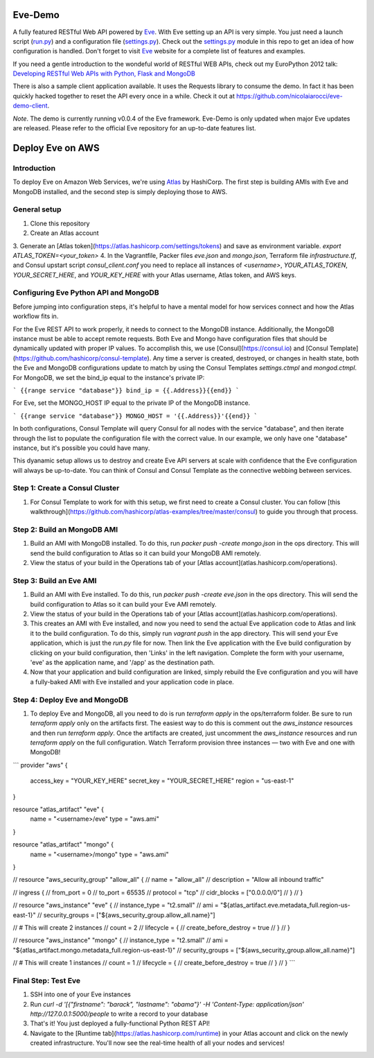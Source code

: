 Eve-Demo
========

A fully featured RESTful Web API powered by Eve_. With Eve setting up an API is
very simple. You just need a launch script (run.py_) and a configuration file
(settings.py_). Check out the settings.py_ module in this repo to get an idea
of how configuration is handled. Don't forget to visit Eve_ website for
a complete list of features and examples. 

If you need a gentle introduction to the wondeful world of RESTful WEB APIs,
check out my EuroPython 2012 talk: `Developing RESTful Web APIs with Python,
Flask and MongoDB
<https://speakerdeck.com/nicola/developing-restful-web-apis-with-python-flask-and-mongodb>`_

There is also a sample client application available. It uses the Requests
library to consume the demo. In fact it has been quickly hacked together to
reset the API every once in a while. Check it out at
https://github.com/nicolaiarocci/eve-demo-client.
 
*Note*. The demo is currently running v0.0.4 of the Eve framework. Eve-Demo is
only updated when major Eve updates are released. Please refer to the official
Eve repository for an up-to-date features list. 

Deploy Eve on AWS
=============
Introduction
------------
To deploy Eve on Amazon Web Services, we're using Atlas_ by HashiCorp. The first step is building AMIs with Eve and MongoDB installed, and the second step is simply deploying those to AWS. 

General setup
-------------
1. Clone this repository
2. Create an Atlas account
3. Generate an [Atlas token](https://atlas.hashicorp.com/settings/tokens) and save as environment variable. 
`export ATLAS_TOKEN=<your_token>`
4. In the Vagrantfile, Packer files `eve.json` and `mongo.json`, Terraform file `infrastructure.tf`, and Consul upstart script `consul_client.conf` you need to replace all instances of `<username>`,  `YOUR_ATLAS_TOKEN`, `YOUR_SECRET_HERE`, and `YOUR_KEY_HERE` with your Atlas username, Atlas token, and AWS keys.

Configuring Eve Python API and MongoDB
--------------------------------------
Before jumping into configuration steps, it's helpful to have a mental model for how services connect and how the Atlas workflow fits in. 

For the Eve REST API to work properly, it needs to connect to the MongoDB instance. Additionally, the MongoDB instance must be able to accept remote requests. Both Eve and Mongo have configuration files that should be dynamically updated with proper IP values. To accomplish this, we use [Consul](https://consul.io) and [Consul Template](https://github.com/hashicorp/consul-template). Any time a server is created, destroyed, or changes in health state, both the Eve and MongoDB configurations update to match by using the Consul Templates `settings.ctmpl` and `mongod.ctmpl`. For MongoDB, we set the bind_ip equal to the instance's private IP:

```
{{range service "database"}}
bind_ip = {{.Address}}{{end}}
```

For Eve, set the MONGO_HOST IP equal to the private IP of the MongoDB instance.

```
{{range service "database"}}
MONGO_HOST = '{{.Address}}'{{end}}
```

In both configurations, Consul Template will query Consul for all nodes with the service "database", and then iterate through the list to populate the configuration file with the correct value. In our example, we only have one "database" instance, but it's possible you could have many.

This dyanamic setup allows us to destroy and create Eve API servers at scale with confidence that the Eve configuration will always be up-to-date. You can think of Consul and Consul Template as the connective webbing between services. 

Step 1: Create a Consul Cluster
-------------------------------
1. For Consul Template to work for with this setup, we first need to create a Consul cluster. You can follow [this walkthrough](https://github.com/hashicorp/atlas-examples/tree/master/consul) to guide you through that process.

Step 2: Build an MongoDB AMI
----------------------------
1. Build an AMI with MongoDB installed. To do this, run `packer push -create mongo.json` in the ops directory. This will send the build configuration to Atlas so it can build your MongoDB AMI remotely. 
2. View the status of your build in the Operations tab of your [Atlas account](atlas.hashicorp.com/operations).

Step 3: Build an Eve AMI
------------------------
1. Build an AMI with Eve installed. To do this, run `packer push -create eve.json` in the ops directory. This will send the build configuration to Atlas so it can build your Eve AMI remotely. 
2. View the status of your build in the Operations tab of your [Atlas account](atlas.hashicorp.com/operations).
3. This creates an AMI with Eve installed, and now you need to send the actual Eve application code to Atlas and link it to the build configuration. To do this, simply run `vagrant push` in the app directory. This will send your Eve application, which is just the `run.py` file for now. Then link the Eve application with the Eve build configuration by clicking on your build configuration, then 'Links' in the left navigation. Complete the form with your username, 'eve' as the application name, and '/app' as the destination path.
4. Now that your application and build configuration are linked, simply rebuild the Eve configuration and you will have a fully-baked AMI with Eve installed and your application code in place.

Step 4: Deploy Eve and MongoDB
--------------------------
1. To deploy Eve and MongoDB, all you need to do is run `terraform apply` in the ops/terraform folder. Be sure to run `terraform apply` only on the artifacts first. The easiest way to do this is comment out the `aws_instance` resources and then run `terraform apply`. Once the artifacts are created, just uncomment the `aws_instance` resources and run `terraform apply` on the full configuration. Watch Terraform provision three instances — two with Eve and one with MongoDB! 

```
provider "aws" {
    access_key = "YOUR_KEY_HERE"
    secret_key = "YOUR_SECRET_HERE"
    region = "us-east-1"
}

resource "atlas_artifact" "eve" {
    name = "<username>/eve"
    type = "aws.ami"
}

resource "atlas_artifact" "mongo" {
    name = "<username>/mongo"
    type = "aws.ami"
}

// resource "aws_security_group" "allow_all" {
//   name = "allow_all"
//     description = "Allow all inbound traffic"

//   ingress {
//       from_port = 0
//       to_port = 65535
//       protocol = "tcp"
//       cidr_blocks = ["0.0.0.0/0"]
//   }
// }

// resource "aws_instance" "eve" {
//     instance_type = "t2.small"
//     ami = "${atlas_artifact.eve.metadata_full.region-us-east-1}"
//     security_groups = ["${aws_security_group.allow_all.name}"]

//     # This will create 2 instances
//     count = 2
//     lifecycle = {
//       create_before_destroy = true
//     }
// }

// resource "aws_instance" "mongo" {
//     instance_type = "t2.small"
//     ami = "${atlas_artifact.mongo.metadata_full.region-us-east-1}"
//     security_groups = ["${aws_security_group.allow_all.name}"]

//     # This will create 1 instances
//     count = 1
//     lifecycle = {
//       create_before_destroy = true  
//     }
// }
```

Final Step: Test Eve
------------------------
1. SSH into one of your Eve instances
2. Run `curl -d '[{"firstname": "barack", "lastname": "obama"}' -H 'Content-Type: application/json'  http://127.0.0.1:5000/people` to write a record to your database
3. That's it! You just deployed a fully-functional Python REST API!
4. Navigate to the [Runtime tab](https://atlas.hashicorp.com/runtime) in your Atlas account and click on the newly created infrastructure. You'll now see the real-time health of all your nodes and services!


.. _Eve: http://python-eve.org
.. _run.py: https://github.com/nicolaiarocci/eve-demo/blob/master/run.py
.. _settings.py: https://github.com/nicolaiarocci/eve-demo/blob/master/settings.py
.. _Atlas: https://atlas.hashicorp.com
